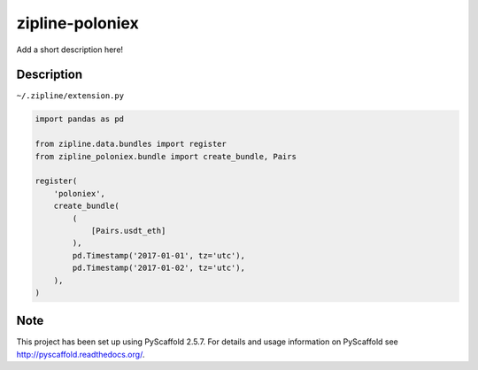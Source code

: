 ================
zipline-poloniex
================


Add a short description here!


Description
===========


``~/.zipline/extension.py``

.. code:: python

    import pandas as pd

    from zipline.data.bundles import register
    from zipline_poloniex.bundle import create_bundle, Pairs

    register(
        'poloniex',
        create_bundle(
            (
                [Pairs.usdt_eth]
            ),
            pd.Timestamp('2017-01-01', tz='utc'),
            pd.Timestamp('2017-01-02', tz='utc'),
        ),
    )


Note
====

This project has been set up using PyScaffold 2.5.7. For details and usage
information on PyScaffold see http://pyscaffold.readthedocs.org/.
